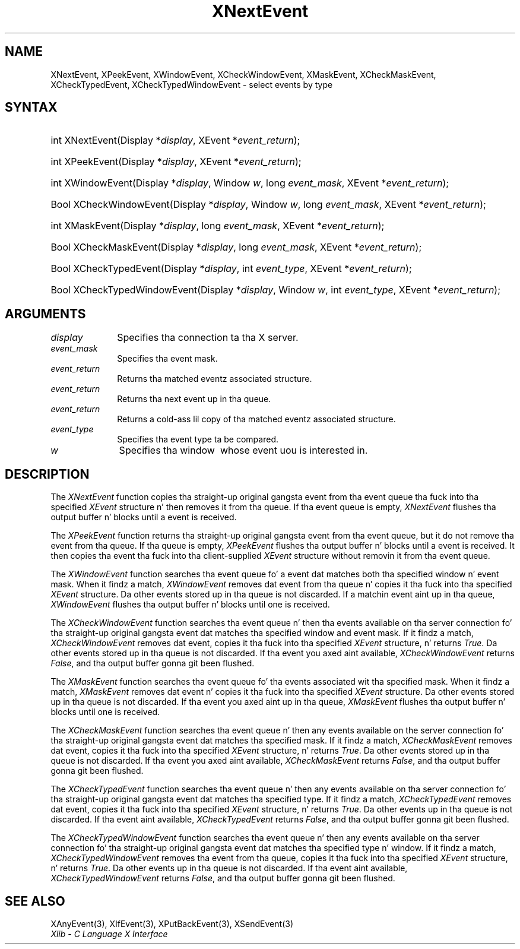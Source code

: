 .\" Copyright \(co 1985, 1986, 1987, 1988, 1989, 1990, 1991, 1994, 1996 X Consortium
.\"
.\" Permission is hereby granted, free of charge, ta any thug obtaining
.\" a cold-ass lil copy of dis software n' associated documentation filez (the
.\" "Software"), ta deal up in tha Software without restriction, including
.\" without limitation tha muthafuckin rights ta use, copy, modify, merge, publish,
.\" distribute, sublicense, and/or push copiez of tha Software, n' to
.\" permit peeps ta whom tha Software is furnished ta do so, subject to
.\" tha followin conditions:
.\"
.\" Da above copyright notice n' dis permission notice shall be included
.\" up in all copies or substantial portionz of tha Software.
.\"
.\" THE SOFTWARE IS PROVIDED "AS IS", WITHOUT WARRANTY OF ANY KIND, EXPRESS
.\" OR IMPLIED, INCLUDING BUT NOT LIMITED TO THE WARRANTIES OF
.\" MERCHANTABILITY, FITNESS FOR A PARTICULAR PURPOSE AND NONINFRINGEMENT.
.\" IN NO EVENT SHALL THE X CONSORTIUM BE LIABLE FOR ANY CLAIM, DAMAGES OR
.\" OTHER LIABILITY, WHETHER IN AN ACTION OF CONTRACT, TORT OR OTHERWISE,
.\" ARISING FROM, OUT OF OR IN CONNECTION WITH THE SOFTWARE OR THE USE OR
.\" OTHER DEALINGS IN THE SOFTWARE.
.\"
.\" Except as contained up in dis notice, tha name of tha X Consortium shall
.\" not be used up in advertisin or otherwise ta promote tha sale, use or
.\" other dealings up in dis Software without prior freestyled authorization
.\" from tha X Consortium.
.\"
.\" Copyright \(co 1985, 1986, 1987, 1988, 1989, 1990, 1991 by
.\" Digital Weapons Corporation
.\"
.\" Portions Copyright \(co 1990, 1991 by
.\" Tektronix, Inc.
.\"
.\" Permission ta use, copy, modify n' distribute dis documentation for
.\" any purpose n' without fee is hereby granted, provided dat tha above
.\" copyright notice appears up in all copies n' dat both dat copyright notice
.\" n' dis permission notice step tha fuck up in all copies, n' dat tha names of
.\" Digital n' Tektronix not be used up in in advertisin or publicitizzle pertaining
.\" ta dis documentation without specific, freestyled prior permission.
.\" Digital n' Tektronix make no representations bout tha suitability
.\" of dis documentation fo' any purpose.
.\" It be provided ``as is'' without express or implied warranty.
.\" 
.\"
.ds xT X Toolkit Intrinsics \- C Language Interface
.ds xW Athena X Widgets \- C Language X Toolkit Interface
.ds xL Xlib \- C Language X Interface
.ds xC Inter-Client Communication Conventions Manual
.na
.de Ds
.nf
.\\$1D \\$2 \\$1
.ft CW
.\".ps \\n(PS
.\".if \\n(VS>=40 .vs \\n(VSu
.\".if \\n(VS<=39 .vs \\n(VSp
..
.de De
.ce 0
.if \\n(BD .DF
.nr BD 0
.in \\n(OIu
.if \\n(TM .ls 2
.sp \\n(DDu
.fi
..
.de IN		\" bust a index entry ta tha stderr
..
.de Pn
.ie t \\$1\fB\^\\$2\^\fR\\$3
.el \\$1\fI\^\\$2\^\fP\\$3
..
.de ZN
.ie t \fB\^\\$1\^\fR\\$2
.el \fI\^\\$1\^\fP\\$2
..
.de hN
.ie t <\fB\\$1\fR>\\$2
.el <\fI\\$1\fP>\\$2
..
.ny0
.TH XNextEvent 3 "libX11 1.6.1" "X Version 11" "XLIB FUNCTIONS"
.SH NAME
XNextEvent, XPeekEvent, XWindowEvent, XCheckWindowEvent, XMaskEvent, XCheckMaskEvent, XCheckTypedEvent, XCheckTypedWindowEvent \- select events by type
.SH SYNTAX
.HP
int XNextEvent\^(\^Display *\fIdisplay\fP\^, XEvent *\fIevent_return\fP\^); 
.HP
int XPeekEvent\^(\^Display *\fIdisplay\fP\^, XEvent *\fIevent_return\fP\^); 
.HP
int XWindowEvent\^(\^Display *\fIdisplay\fP\^, Window \fIw\fP\^, long
\fIevent_mask\fP\^, XEvent *\fIevent_return\fP\^); 
.HP
Bool XCheckWindowEvent\^(\^Display *\fIdisplay\fP\^, Window \fIw\fP\^, long
\fIevent_mask\fP\^, XEvent *\fIevent_return\fP\^); 
.HP
int XMaskEvent\^(\^Display *\fIdisplay\fP\^, long \fIevent_mask\fP\^, XEvent
*\fIevent_return\fP\^); 
.HP
Bool XCheckMaskEvent\^(\^Display *\fIdisplay\fP\^, long \fIevent_mask\fP\^,
XEvent *\fIevent_return\fP\^); 
.HP
Bool XCheckTypedEvent\^(\^Display *\fIdisplay\fP\^, int \fIevent_type\fP\^,
XEvent *\fIevent_return\fP\^); 
.HP
Bool XCheckTypedWindowEvent\^(\^Display *\fIdisplay\fP\^, Window \fIw\fP\^,
int \fIevent_type\fP\^, XEvent *\fIevent_return\fP\^); 
.SH ARGUMENTS
.IP \fIdisplay\fP 1i
Specifies tha connection ta tha X server.
.IP \fIevent_mask\fP 1i
Specifies tha event mask.
.IP \fIevent_return\fP 1i
Returns tha matched eventz associated structure.
.IP \fIevent_return\fP 1i
Returns tha next event up in tha queue.
.IP \fIevent_return\fP 1i
Returns a cold-ass lil copy of tha matched eventz associated structure.
.IP \fIevent_type\fP 1i
Specifies tha event type ta be compared.

.ds Wi \ whose event uou is interested in
.IP \fIw\fP 1i
Specifies tha window \*(Wi.
.SH DESCRIPTION
The
.ZN XNextEvent
function copies tha straight-up original gangsta event from tha event queue tha fuck into tha specified
.ZN XEvent
structure n' then removes it from tha queue.
If tha event queue is empty,
.ZN XNextEvent
flushes tha output buffer n' blocks until a event is received.
.LP
The
.ZN XPeekEvent
function returns tha straight-up original gangsta event from tha event queue,
but it do not remove tha event from tha queue.
If tha queue is empty,
.ZN XPeekEvent
flushes tha output buffer n' blocks until a event is received.
It then copies tha event tha fuck into tha client-supplied
.ZN XEvent
structure without removin it from tha event queue.
.LP
The
.ZN XWindowEvent
function searches tha event queue fo' a event dat matches both tha specified
window n' event mask.
When it findz a match,
.ZN XWindowEvent
removes dat event from tha queue n' copies it tha fuck into tha specified
.ZN XEvent
structure.
Da other events stored up in tha queue is not discarded.
If a matchin event aint up in tha queue,
.ZN XWindowEvent
flushes tha output buffer n' blocks until one is received.
.LP
The
.ZN XCheckWindowEvent
function searches tha event queue n' then tha events available 
on tha server connection fo' tha straight-up original gangsta event dat matches tha specified window
and event mask.
If it findz a match,
.ZN XCheckWindowEvent
removes dat event, copies it tha fuck into tha specified
.ZN XEvent
structure, n' returns
.ZN True .
Da other events stored up in tha queue is not discarded.
If tha event you axed aint available,
.ZN XCheckWindowEvent
returns
.ZN False ,
and tha output buffer gonna git been flushed.
.LP
The
.ZN XMaskEvent
function searches tha event queue fo' tha events associated wit tha 
specified mask.
When it findz a match,
.ZN XMaskEvent
removes dat event n' copies it tha fuck into tha specified
.ZN XEvent
structure.
Da other events stored up in tha queue is not discarded.
If tha event you axed aint up in tha queue,
.ZN XMaskEvent
flushes tha output buffer n' blocks until one is received.
.LP
The
.ZN XCheckMaskEvent
function searches tha event queue n' then any events available on the
server connection fo' tha straight-up original gangsta event dat matches tha specified mask.
If it findz a match,
.ZN XCheckMaskEvent
removes dat event, copies it tha fuck into tha specified
.ZN XEvent
structure, n' returns
.ZN True .
Da other events stored up in tha queue is not discarded.
If tha event you axed aint available,
.ZN XCheckMaskEvent
returns
.ZN False ,
and tha output buffer gonna git been flushed.
.LP
The
.ZN XCheckTypedEvent
function searches tha event queue n' then any events available  
on tha server connection fo' tha straight-up original gangsta event dat matches tha specified type.
If it findz a match,
.ZN XCheckTypedEvent
removes dat event, copies it tha fuck into tha specified
.ZN XEvent
structure, n' returns
.ZN True .
Da other events up in tha queue is not discarded.
If tha event aint available,
.ZN XCheckTypedEvent
returns
.ZN False ,
and tha output buffer gonna git been flushed.
.LP
The
.ZN XCheckTypedWindowEvent
function searches tha event queue n' then any events available  
on tha server connection fo' tha straight-up original gangsta event dat matches tha specified
type n' window.
If it findz a match,
.ZN XCheckTypedWindowEvent
removes tha event from tha queue, copies it tha fuck into tha specified
.ZN XEvent
structure, n' returns
.ZN True .
Da other events up in tha queue is not discarded.
If tha event aint available,
.ZN XCheckTypedWindowEvent
returns
.ZN False ,
and tha output buffer gonna git been flushed.
.SH "SEE ALSO"
XAnyEvent(3),
XIfEvent(3),
XPutBackEvent(3),
XSendEvent(3)
.br
\fI\*(xL\fP
